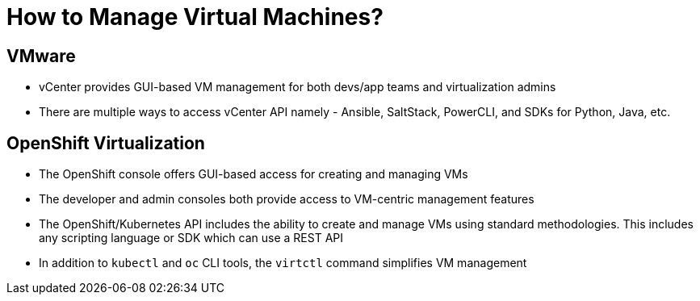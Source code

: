 = How to Manage Virtual Machines?

== VMware
* vCenter provides GUI-based VM management for both devs/app teams and virtualization admins
* There are multiple ways to access vCenter API namely - Ansible, SaltStack, PowerCLI, and SDKs for Python, Java, etc.

== OpenShift Virtualization
* The OpenShift console offers GUI-based access for creating and managing VMs
* The developer and admin consoles both provide access to VM-centric management features
* The OpenShift/Kubernetes API includes the ability to create and manage VMs using standard methodologies. This includes any scripting language or SDK which can use a REST API
* In addition to `kubectl` and `oc` CLI tools, the `virtctl` command simplifies VM management